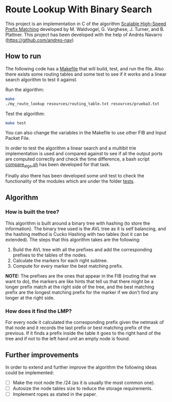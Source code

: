 * Route Lookup With Binary Search

This project is an implementation in C of the algorithm [[https://cseweb.ucsd.edu/~varghese/PAPERS/tocs01mw.pdf][Scalable High-Speed Prefix Matching]] developed by M. Waldvogel, G. Varghese, J. Turner, and B. Plattner. This project has been developed with the help of Andrés Navarro (https://github.com/andres-nav)

** How to run

The following code has a [[file:./Makefile][Makefile]] that will build, test, and run the file. Also there exists some routing tables and some test to see if it works and a linear search algorithm to test it against.

Run the algorithm:
#+begin_src bash
make
./my_route_lookup resources/routing_table.txt resources/prueba3.txt
#+end_src

Test the algorithm:
#+begin_src bash
make test
#+end_src

You can also change the variables in the Makefile to use other FIB and Input Packet File.

In order to test the algorithm a linear search and a multibit trie implementation is used and compared against to see if all the output ports are computed correctly and check the time difference, a bash script [[file:./compare_algo.sh][compare_algo.sh]] has been developed for that task.

Finally also there has been developed some unit test to check the functionality of the modules which are under the folder [[file:./tests][tests]].

** Algorithm

*** How is built the tree?

This algorithm is built around a binary tree with hashing (to store the information). The binary tree used is the AVL tree as it is self balancing, and the hashing method is Cucko Hashing with two tables (but it can be extended). The steps that this algorithm takes are the following:

1. Build the AVL tree with all the prefixes and add the corresponding prefixes to the tables of the nodes.
2. Calculate the markers for each right subtree.
3. Compute for every marker the best matching prefix.

*NOTE:* The prefixes are the ones that appear in the FIB (routing that we want to do), the markers are like hints that tell us that there might be a longer prefix match at the right side of the tree, and the best matching prefix are the longest matching prefix for the marker if we don't find any longer at the right side.

*** How does it find the LMP?

For every node it calculated the corresponding prefix given the netmask of that node and it records the last prefix or best matching prefix of the previous. If it finds a prefix inside the table it goes to the right hand of the tree and if not to the left hand unit an empty node is found.


** Further improvements

In order to extend and further improve the algorithm the following ideas could be implemented:
- [ ] Make the root node the /24 (as it is usually the most common one).
- [ ] Autosize the node tables size to reduce the storage requirements.
- [ ] Implement ropes as stated in the paper.
